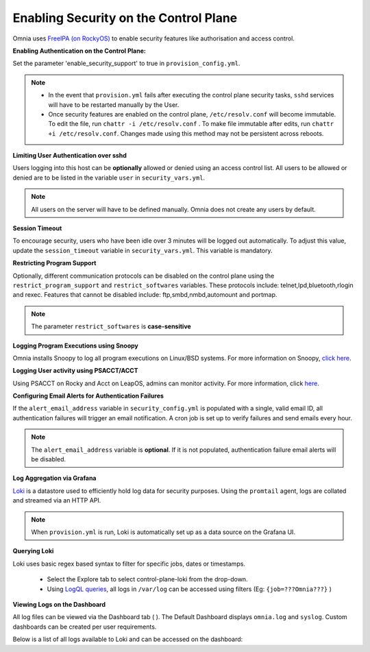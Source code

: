 Enabling Security on the Control Plane
========================================


Omnia uses `FreeIPA (on RockyOS) <https://www.freeipa.org/page/Documentation>`_ to enable security features like authorisation and access control.


**Enabling Authentication on the Control Plane:**



Set the parameter 'enable_security_support' to true in ``provision_config.yml``.



.. note::

    * In the event that ``provision.yml`` fails after executing the control plane security tasks, ``sshd`` services will have to be restarted manually by the User.

    * Once security features are enabled on the control plane, ``/etc/resolv.conf`` will become immutable. To edit the file, run ``chattr -i /etc/resolv.conf`` . To make file immutable after edits, run ``chattr +i /etc/resolv.conf``. Changes made using this method may not be persistent across reboots.

**Limiting User Authentication over sshd**

Users logging into this host can be **optionally** allowed or denied using an access control list. All users to be allowed or denied are to be listed in the variable ``user`` in ``security_vars.yml``.

.. note:: All users on the server will have to be defined manually. Omnia does not create any users by default.

**Session Timeout**

To encourage security, users who have been idle over 3 minutes will be logged out automatically. To adjust this value, update the ``session_timeout`` variable in ``security_vars.yml``. This variable is mandatory.

**Restricting Program Support**

Optionally, different communication protocols can be disabled on the control plane using the ``restrict_program_support`` and ``restrict_softwares`` variables. These protocols include: telnet,lpd,bluetooth,rlogin and rexec. Features that cannot be disabled include: ftp,smbd,nmbd,automount and portmap.

.. note:: The parameter ``restrict_softwares`` is **case-sensitive**

**Logging Program Executions using Snoopy**

Omnia installs Snoopy to log all program executions on Linux/BSD systems. For more information on Snoopy, `click here <https://github.com/a2o/snoopy>`_.

**Logging User activity using PSACCT/ACCT**

Using PSACCT on Rocky and Acct on LeapOS, admins can monitor activity. For more information, click `here <https://www.redhat.com/sysadmin/linux-system-monitoring-acct>`_.

**Configuring Email Alerts for Authentication Failures**

If the ``alert_email_address`` variable in ``security_config.yml`` is populated with a single, valid email ID, all authentication failures will trigger an email notification. A cron job is set up to verify failures and send emails every hour.

.. note:: The ``alert_email_address`` variable is **optional**. If it is not populated, authentication failure email alerts will be disabled.

**Log Aggregation via Grafana**

`Loki <https://grafana.com/docs/loki/latest/fundamentals/overview/>`_ is a datastore used to efficiently hold log data for security purposes. Using the ``promtail`` agent, logs are collated and streamed via an HTTP API.

.. note:: When ``provision.yml`` is run, Loki is automatically set up as a data source on the Grafana UI.

**Querying Loki**

Loki uses basic regex based syntax to filter for specific jobs, dates or timestamps.

    * Select the Explore |Explore|  tab to select control-plane-loki from the drop-down.

    * Using `LogQL queries <https://grafana.com/docs/loki/latest/logql/log_queries/>`_, all logs in ``/var/log`` can be accessed using filters (Eg: ``{job=???Omnia???}`` )

**Viewing Logs on the Dashboard**

All log files can be viewed via the Dashboard tab ( |Dashboard| ). The Default Dashboard displays ``omnia.log`` and ``syslog``. Custom dashboards can be created per user requirements.

Below is a list of all logs available to Loki and can be accessed on the dashboard:


+---------------------------+------------------------------------------------------------------------------+------------------------------+----------------------------------------------------------------------------------------------------------------------------------------------------+
| Name                      | Location                                                                     | Purpose                      | Additional Information                                                                                                                             |
+===========================+==============================================================================+==============================+====================================================================================================================================================+
| Omnia Logs                | /var/log/omnia.log                                                           | Omnia Log                    | This log is configured by Default. This log can be used to track all changes made by all playbooks in the ``omnia`` directory.                     |
+---------------------------+------------------------------------------------------------------------------+------------------------------+----------------------------------------------------------------------------------------------------------------------------------------------------+
| Omnia Control Plane       | /var/log/omnia_control_plane.log                                             | Control plane Log            | This log is configured by Default. This log can be used to track all changes made by all playbooks in the ``control_plane`` directory.       |
+---------------------------+------------------------------------------------------------------------------+------------------------------+----------------------------------------------------------------------------------------------------------------------------------------------------+
| Omnia Telemetry           | /var/log/omnia/omnia_telemetry.log                                           | Telemetry Log                | This log is configured by Default. This log can be used to track all changes made by all playbooks in the ``omnia/telemetry`` directory.           |
+---------------------------+------------------------------------------------------------------------------+------------------------------+----------------------------------------------------------------------------------------------------------------------------------------------------+
| Omnia Tools               | /var/log/omnia/omnia_tools.log                                               | Tools Log                    | This log is configured by Default. This log can be used to track all changes made by all playbooks in the ``omnia/tools`` directory.               |
+---------------------------+------------------------------------------------------------------------------+------------------------------+----------------------------------------------------------------------------------------------------------------------------------------------------+
| Omnia Platforms           | /var/log/omnia/omnia_platforms.log                                           | Platforms Log                | This log is configured by Default. This log can be used to track all changes made by all playbooks in the ``omnia/platforms`` directory.           |
+---------------------------+------------------------------------------------------------------------------+------------------------------+----------------------------------------------------------------------------------------------------------------------------------------------------+
| Omnia Control Plane Tools | /var/log/omnia/omnia_control_plane_tools.log                                 | Control Plane tools logs     | This log is configured by Default. This log can be used to track all changes made by all playbooks in the ``omnia/control_plane/tools`` directory. |
+---------------------------+------------------------------------------------------------------------------+------------------------------+----------------------------------------------------------------------------------------------------------------------------------------------------+
| Node Info CLI log         | /var/log/omnia/collect_node_info/collect_node_info_yyyy-mm-dd-HHMMSS.log     | CLI Log                      | This log is configured when AWX is disabled. This log can be used to track scheduled and unscheduled node inventory jobs initiated by CLI.         |
+---------------------------+------------------------------------------------------------------------------+------------------------------+----------------------------------------------------------------------------------------------------------------------------------------------------+
| Device Info CLI log       | /var/log/omnia/collect_device_info/collect_device_info_yyyy-mm-dd-HHMMSS.log | CLI Log                      | This log is configured when AWX is disabled. This log can be used to track scheduled and unscheduled device inventory jobs initiated by CLI.       |
+---------------------------+------------------------------------------------------------------------------+------------------------------+----------------------------------------------------------------------------------------------------------------------------------------------------+
| iDRAC CLI log             | /var/log/omnia/idrac/idrac-yyyy-mm-dd-HHMMSS.log                             | CLI Log                      | This log is configured when AWX is disabled. This log can be used to track iDRAC jobs initiated by CLI.                                            |
+---------------------------+------------------------------------------------------------------------------+------------------------------+----------------------------------------------------------------------------------------------------------------------------------------------------+
| Infiniband CLI log        | //var/log/omnia/infiniband/infiniband-yyyy-mm-dd-HHMMSS.log                  | CLI Log                      | This log is configured when AWX is disabled. This log can be used to track Infiniband jobs initiated by CLI.                                       |
+---------------------------+------------------------------------------------------------------------------+------------------------------+----------------------------------------------------------------------------------------------------------------------------------------------------+
| Ethernet CLI log          | /var/log/omnia/ethernet/ethernet-yyyy-mm-dd-HHMMSS.log                       | CLI Log                      | This log is configured when AWX is disabled. This log can be used to track Ethernet jobs initiated by CLI.                                         |
+---------------------------+------------------------------------------------------------------------------+------------------------------+----------------------------------------------------------------------------------------------------------------------------------------------------+
| Powervault CLI log        | /var/log/omnia/powervault/powervault-yyyy-mm-dd-HHMMSS.log                   | CLI Log                      | This log is configured when AWX is disabled. This log can be used to track Powervault jobs initiated by CLI.                                       |
+---------------------------+------------------------------------------------------------------------------+------------------------------+----------------------------------------------------------------------------------------------------------------------------------------------------+
| syslogs                   | /var/log/messages                                                            | System Logging               | This log is configured by Default                                                                                                                  |
+---------------------------+------------------------------------------------------------------------------+------------------------------+----------------------------------------------------------------------------------------------------------------------------------------------------+
| Audit Logs                | /var/log/audit/audit.log                                                     | All Login Attempts           | This log is configured by Default                                                                                                                  |
+---------------------------+------------------------------------------------------------------------------+------------------------------+----------------------------------------------------------------------------------------------------------------------------------------------------+
| CRON logs                 | /var/log/cron                                                                | CRON Job Logging             | This log is configured by Default                                                                                                                  |
+---------------------------+------------------------------------------------------------------------------+------------------------------+----------------------------------------------------------------------------------------------------------------------------------------------------+
| Pods logs                 | /var/log/pods/ * / * / * log                                                 | k8s pods                     | This log is configured by Default                                                                                                                  |
+---------------------------+------------------------------------------------------------------------------+------------------------------+----------------------------------------------------------------------------------------------------------------------------------------------------+
| Access Logs               | /var/log/dirsrv/slapd-<Realm Name>/access                                    | Directory Server Utilization | This log is available when FreeIPA or 389ds is set up ( ie when   enable_security_support is set to 'true')                                        |
+---------------------------+------------------------------------------------------------------------------+------------------------------+----------------------------------------------------------------------------------------------------------------------------------------------------+
| Error Log                 | /var/log/dirsrv/slapd-<Realm Name>/errors                                    | Directory Server Errors      | This log is available when FreeIPA or 389ds is set up ( ie when   enable_security_support is set to 'true')                                        |
+---------------------------+------------------------------------------------------------------------------+------------------------------+----------------------------------------------------------------------------------------------------------------------------------------------------+
| CA Transaction Log        | /var/log/pki/pki-tomcat/ca/transactions                                      | FreeIPA PKI Transactions     | This log is available when FreeIPA or 389ds is set up ( ie when   enable_security_support is set to 'true')                                        |
+---------------------------+------------------------------------------------------------------------------+------------------------------+----------------------------------------------------------------------------------------------------------------------------------------------------+
| KRB5KDC                   | /var/log/krb5kdc.log                                                         | KDC Utilization              | This log is available when FreeIPA or 389ds is set up ( ie when   enable_security_support is set to 'true')                                        |
+---------------------------+------------------------------------------------------------------------------+------------------------------+----------------------------------------------------------------------------------------------------------------------------------------------------+
| Secure logs               | /var/log/secure                                                              | Login Error Codes            | This log is available when FreeIPA or 389ds is set up ( ie when   enable_security_support is set to 'true')                                        |
+---------------------------+------------------------------------------------------------------------------+------------------------------+----------------------------------------------------------------------------------------------------------------------------------------------------+
| HTTPD logs                | /var/log/httpd/ *                                                            | FreeIPA API Calls            | This log is available when FreeIPA or 389ds is set up ( ie when   enable_security_support is set to 'true')                                        |
+---------------------------+------------------------------------------------------------------------------+------------------------------+----------------------------------------------------------------------------------------------------------------------------------------------------+
| DNF logs                  | /var/log/dnf.log                                                             | Installation Logs            | This log is configured on Rocky OS                                                                                                                 |
+---------------------------+------------------------------------------------------------------------------+------------------------------+----------------------------------------------------------------------------------------------------------------------------------------------------+
| Zypper Logs               | /var/log/zypper.log                                                          | Installation Logs            | This log is configured on Leap OS                                                                                                                  |
+---------------------------+------------------------------------------------------------------------------+------------------------------+----------------------------------------------------------------------------------------------------------------------------------------------------+
| BeeGFS Logs               | /var/log/beegfs-client.log                                                   | BeeGFS Logs                  | This log is configured on BeeGFS client nodes.                                                                                                     |
+---------------------------+------------------------------------------------------------------------------+------------------------------+----------------------------------------------------------------------------------------------------------------------------------------------------+


.. |Dashboard| image:: ../../../images/Visualization/DashBoardIcon.PNG
    :height: 25px

.. |Explore| image:: ../../../images/Visualization/ExploreIcon.PNG
    :height: 25px

